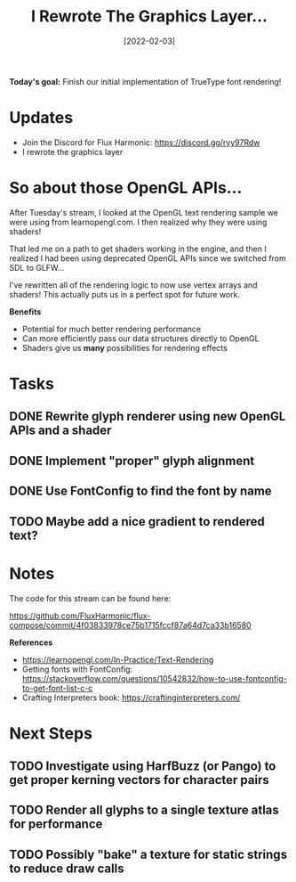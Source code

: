 #+title: I Rewrote The Graphics Layer...
#+date: [2022-02-03]
#+slug: 2022-02-03

*Today's goal:* Finish our initial implementation of TrueType font rendering!

* Updates

- Join the Discord for Flux Harmonic: https://discord.gg/ryy97Rdw
- I rewrote the graphics layer

* So about those OpenGL APIs...

After Tuesday's stream, I looked at the OpenGL text rendering sample we were using from learnopengl.com.  I then realized why they were using shaders!

That led me on a path to get shaders working in the engine, and then I realized I had been using deprecated OpenGL APIs since we switched from SDL to GLFW...

I've rewritten all of the rendering logic to now use vertex arrays and shaders!  This actually puts us in a perfect spot for future work.

*Benefits*

- Potential for much better rendering performance
- Can more efficiently pass our data structures directly to OpenGL
- Shaders give us *many* possibilities for rendering effects

* Tasks

** DONE Rewrite glyph renderer using new OpenGL APIs and a shader
CLOSED: [2022-02-03 Thu 18:04]
:LOGBOOK:
- State "DONE"       from "TODO"       [2022-02-03 Thu 18:04]
:END:
** DONE Implement "proper" glyph alignment
CLOSED: [2022-02-03 Thu 18:53]
:LOGBOOK:
- State "DONE"       from "TODO"       [2022-02-03 Thu 18:53]
:END:
** DONE Use FontConfig to find the font by name
CLOSED: [2022-02-03 Thu 18:53]
:LOGBOOK:
- State "DONE"       from "TODO"       [2022-02-03 Thu 18:53]
:END:

** TODO Maybe add a nice gradient to rendered text?
* Notes

The code for this stream can be found here:

https://github.com/FluxHarmonic/flux-compose/commit/4f03833978ce75b1715fccf87a64d7ca33b16580

*References*

- https://learnopengl.com/In-Practice/Text-Rendering
- Getting fonts with FontConfig: https://stackoverflow.com/questions/10542832/how-to-use-fontconfig-to-get-font-list-c-c
- Crafting Interpreters book: https://craftinginterpreters.com/

* Next Steps

** TODO Investigate using HarfBuzz (or Pango) to get proper kerning vectors for character pairs
** TODO Render all glyphs to a single texture atlas for performance
** TODO Possibly "bake" a texture for static strings to reduce draw calls
